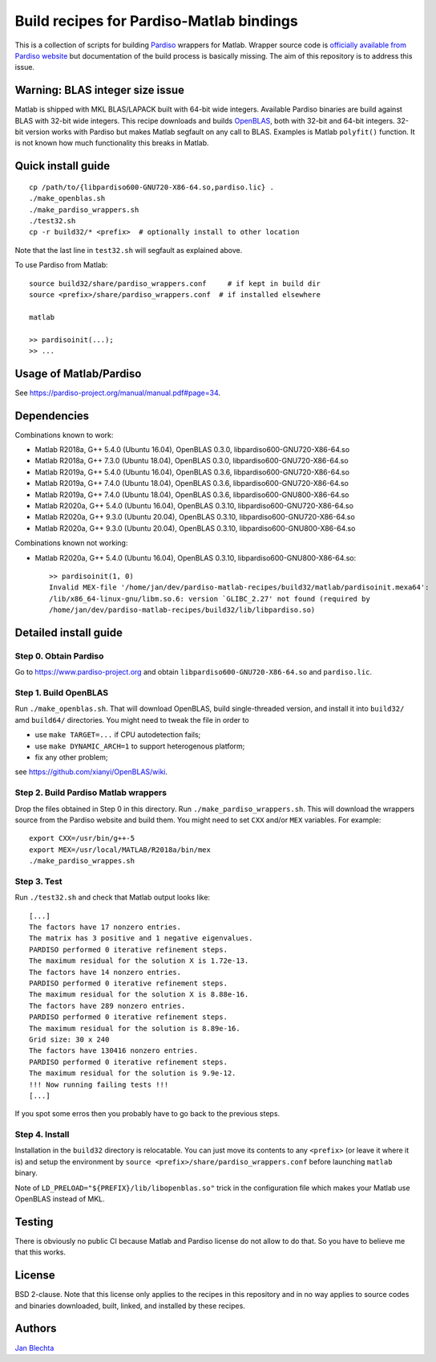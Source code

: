 =========================================
Build recipes for Pardiso-Matlab bindings
=========================================

This is a collection of scripts for building `Pardiso
<https://www.pardiso-project.org/>`_ wrappers for Matlab.
Wrapper source code is `officially available from Pardiso
website <https://pardiso-project.org/manual/pardiso-matlab.tgz>`_
but documentation of the build process is basically missing.
The aim of this repository is to address this issue.

Warning: BLAS integer size issue
================================

Matlab is shipped with MKL BLAS/LAPACK built with 64-bit
wide integers. Available Pardiso binaries are build against
BLAS with 32-bit wide integers. This recipe downloads
and builds `OpenBLAS <https://github.com/xianyi/OpenBLAS>`_,
both with 32-bit and 64-bit integers.  32-bit version works
with Pardiso but makes Matlab segfault on any call to BLAS.
Examples is Matlab ``polyfit()`` function. It is not known
how much functionality this breaks in Matlab.

Quick install guide
===================

::

    cp /path/to/{libpardiso600-GNU720-X86-64.so,pardiso.lic} .
    ./make_openblas.sh
    ./make_pardiso_wrappers.sh
    ./test32.sh
    cp -r build32/* <prefix>  # optionally install to other location

Note that the last line in ``test32.sh`` will segfault as
explained above.

To use Pardiso from Matlab::

    source build32/share/pardiso_wrappers.conf     # if kept in build dir
    source <prefix>/share/pardiso_wrappers.conf  # if installed elsewhere

    matlab

    >> pardisoinit(...);
    >> ...

Usage of Matlab/Pardiso
=======================

See https://pardiso-project.org/manual/manual.pdf#page=34.

Dependencies
============

Combinations known to work:

* Matlab R2018a, G++ 5.4.0 (Ubuntu 16.04), OpenBLAS 0.3.0, libpardiso600-GNU720-X86-64.so
* Matlab R2018a, G++ 7.3.0 (Ubuntu 18.04), OpenBLAS 0.3.0, libpardiso600-GNU720-X86-64.so
* Matlab R2019a, G++ 5.4.0 (Ubuntu 16.04), OpenBLAS 0.3.6, libpardiso600-GNU720-X86-64.so
* Matlab R2019a, G++ 7.4.0 (Ubuntu 18.04), OpenBLAS 0.3.6, libpardiso600-GNU720-X86-64.so
* Matlab R2019a, G++ 7.4.0 (Ubuntu 18.04), OpenBLAS 0.3.6, libpardiso600-GNU800-X86-64.so
* Matlab R2020a, G++ 5.4.0 (Ubuntu 16.04), OpenBLAS 0.3.10, libpardiso600-GNU720-X86-64.so
* Matlab R2020a, G++ 9.3.0 (Ubuntu 20.04), OpenBLAS 0.3.10, libpardiso600-GNU720-X86-64.so
* Matlab R2020a, G++ 9.3.0 (Ubuntu 20.04), OpenBLAS 0.3.10, libpardiso600-GNU800-X86-64.so

Combinations known not working:

* Matlab R2020a, G++ 5.4.0 (Ubuntu 16.04), OpenBLAS 0.3.10, libpardiso600-GNU800-X86-64.so::

    >> pardisoinit(1, 0)
    Invalid MEX-file '/home/jan/dev/pardiso-matlab-recipes/build32/matlab/pardisoinit.mexa64':
    /lib/x86_64-linux-gnu/libm.so.6: version `GLIBC_2.27' not found (required by
    /home/jan/dev/pardiso-matlab-recipes/build32/lib/libpardiso.so)

Detailed install guide
======================

Step 0. Obtain Pardiso
----------------------

Go to https://www.pardiso-project.org and obtain
``libpardiso600-GNU720-X86-64.so`` and ``pardiso.lic``.

Step 1. Build OpenBLAS
----------------------

Run ``./make_openblas.sh``. That will download OpenBLAS,
build single-threaded version, and install it into ``build32/``
amd ``build64/`` directories. You might need to tweak the
file in order to

* use ``make TARGET=...`` if CPU autodetection fails;
* use ``make DYNAMIC_ARCH=1`` to support heterogenous platform;
* fix any other problem;

see https://github.com/xianyi/OpenBLAS/wiki.

Step 2. Build Pardiso Matlab wrappers
-------------------------------------

Drop the files obtained in Step 0 in this directory.
Run ``./make_pardiso_wrappers.sh``. This will download
the wrappers source from the Pardiso website and build
them. You might need to set ``CXX`` and/or ``MEX`` variables.
For example::

    export CXX=/usr/bin/g++-5
    export MEX=/usr/local/MATLAB/R2018a/bin/mex
    ./make_pardiso_wrappes.sh

Step 3. Test
------------

Run ``./test32.sh`` and check that Matlab output looks like::

    [...]
    The factors have 17 nonzero entries.
    The matrix has 3 positive and 1 negative eigenvalues.
    PARDISO performed 0 iterative refinement steps.
    The maximum residual for the solution X is 1.72e-13.
    The factors have 14 nonzero entries.
    PARDISO performed 0 iterative refinement steps.
    The maximum residual for the solution X is 8.88e-16.
    The factors have 289 nonzero entries.
    PARDISO performed 0 iterative refinement steps.
    The maximum residual for the solution is 8.89e-16.
    Grid size: 30 x 240
    The factors have 130416 nonzero entries.
    PARDISO performed 0 iterative refinement steps.
    The maximum residual for the solution is 9.9e-12.
    !!! Now running failing tests !!!
    [...]


If you spot some erros then you probably have to go back
to the previous steps.

Step 4. Install
---------------

Installation in the ``build32`` directory is relocatable.
You can just move its contents to any ``<prefix>`` (or
leave it where it is) and setup the environment by
``source <prefix>/share/pardiso_wrappers.conf`` before
launching ``matlab`` binary.

Note of ``LD_PRELOAD="${PREFIX}/lib/libopenblas.so"`` trick
in the configuration file which makes your Matlab use
OpenBLAS instead of MKL.

Testing
=======

There is obviously no public CI because Matlab and Pardiso
license do not allow to do that. So you have to believe me
that this works.

License
=======

BSD 2-clause. Note that this license only applies to
the recipes in this repository and in no way applies to
source codes and binaries downloaded, built, linked,
and installed by these recipes.

Authors
=======

`Jan Blechta <https://www-user.tu-chemnitz.de/~blej/>`_
